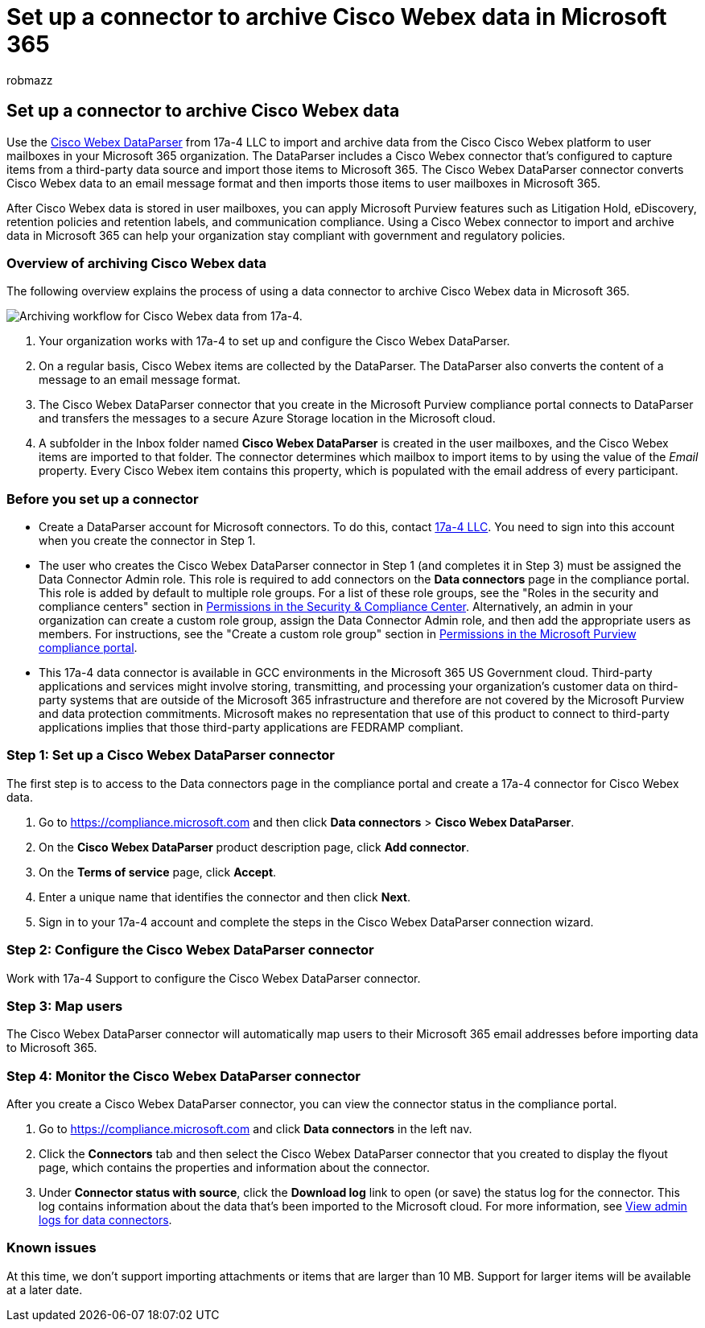 = Set up a connector to archive Cisco Webex data in Microsoft 365
:audience: Admin
:author: robmazz
:description: Learn how to set up and use a 17a-4 Cisco Webex DataParser connector to import and archive Cisco Webex data in Microsoft 365.
:f1.keywords: ["NOCSH"]
:manager: laurawi
:ms.author: robmazz
:ms.collection: ["tier1", "M365-security-compliance", "data-connectors"]
:ms.date:
:ms.localizationpriority: medium
:ms.service: O365-seccomp
:ms.topic: how-to

== Set up a connector to archive Cisco Webex data

Use the https://www.17a-4.com/webex-dataparser/[Cisco Webex DataParser] from 17a-4 LLC to import and archive data from the Cisco Cisco Webex platform to user mailboxes in your Microsoft 365 organization.
The DataParser includes a Cisco Webex connector that's configured to capture items from a third-party data source and import those items to Microsoft 365.
The Cisco Webex DataParser connector converts Cisco Webex data to an email message format and then imports those items to user mailboxes in Microsoft 365.

After Cisco Webex data is stored in user mailboxes, you can apply Microsoft Purview features such as Litigation Hold, eDiscovery, retention policies and retention labels, and communication compliance.
Using a Cisco Webex connector to import and archive data in Microsoft 365 can help your organization stay compliant with government and regulatory policies.

=== Overview of archiving Cisco Webex data

The following overview explains the process of using a data connector to archive Cisco Webex data in Microsoft 365.

image::../media/WebexTeamsDataParserConnectorWorkflow.png[Archiving workflow for Cisco Webex data from 17a-4.]

. Your organization works with 17a-4 to set up and configure the Cisco Webex DataParser.
. On a regular basis, Cisco Webex items are collected by the DataParser.
The DataParser also converts the content of a message to an email message format.
. The Cisco Webex DataParser connector that you create in the Microsoft Purview compliance portal connects to DataParser and transfers the messages to a secure Azure Storage location in the Microsoft cloud.
. A subfolder in the Inbox folder named *Cisco Webex DataParser* is created in the user mailboxes, and the Cisco Webex items are imported to that folder.
The connector determines which mailbox to import items to by using the value of the _Email_ property.
Every Cisco Webex item contains this property, which is populated with the email address of every participant.

=== Before you set up a connector

* Create a DataParser account for Microsoft connectors.
To do this, contact https://www.17a-4.com/contact/[17a-4 LLC].
You need to sign into this account when you create the connector in Step 1.
* The user who creates the Cisco Webex DataParser connector in Step 1 (and completes it in Step 3) must be assigned the Data Connector Admin role.
This role is required to add connectors on the *Data connectors* page in the compliance portal.
This role is added by default to multiple role groups.
For a list of these role groups, see the "Roles in the security and compliance centers" section in link:../security/office-365-security/permissions-in-the-security-and-compliance-center.md#roles-in-the-security--compliance-center[Permissions in the Security & Compliance Center].
Alternatively, an admin in your organization can create a custom role group, assign the Data Connector Admin role, and then add the appropriate users as members.
For instructions, see the "Create a custom role group" section in link:microsoft-365-compliance-center-permissions.md#create-a-custom-role-group[Permissions in the Microsoft Purview compliance portal].
* This 17a-4 data connector is available in GCC environments in the Microsoft 365 US Government cloud.
Third-party applications and services might involve storing, transmitting, and processing your organization's customer data on third-party systems that are outside of the Microsoft 365 infrastructure and therefore are not covered by the Microsoft Purview and data protection commitments.
Microsoft makes no representation that use of this product to connect to third-party applications implies that those third-party applications are FEDRAMP compliant.

=== Step 1: Set up a Cisco Webex DataParser connector

The first step is to access to the Data connectors page in the compliance portal and create a 17a-4 connector for Cisco Webex data.

. Go to https://compliance.microsoft.com and then click *Data connectors* > *Cisco Webex DataParser*.
. On the *Cisco Webex DataParser* product description page, click *Add connector*.
. On the *Terms of service* page, click *Accept*.
. Enter a unique name that identifies the connector and then click *Next*.
. Sign in to your 17a-4 account and complete the steps in the Cisco Webex DataParser connection wizard.

=== Step 2: Configure the Cisco Webex DataParser connector

Work with 17a-4 Support to configure the Cisco Webex DataParser connector.

=== Step 3: Map users

The Cisco Webex DataParser connector will automatically map users to their Microsoft 365 email addresses before importing data to Microsoft 365.

=== Step 4: Monitor the Cisco Webex DataParser connector

After you create a Cisco Webex DataParser connector, you can view the connector status in the compliance portal.

. Go to https://compliance.microsoft.com and click *Data connectors* in the left nav.
. Click the *Connectors* tab and then select the Cisco Webex DataParser connector that you created to display the flyout page, which contains the properties and information about the connector.
. Under *Connector status with source*, click the *Download log* link to open (or save) the status log for the connector.
This log contains information about the data that's been imported to the Microsoft cloud.
For more information, see xref:data-connector-admin-logs.adoc[View admin logs for data connectors].

=== Known issues

At this time, we don't support importing attachments or items that are larger than 10 MB.
Support for larger items will be available at a later date.
